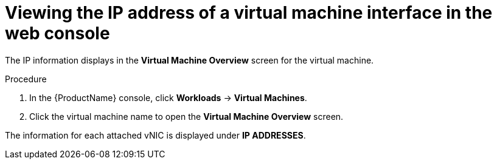 // Module included in the following assemblies:
//
// * cnv_users_guide/cnv-viewing-ip-of-vm-vnic.adoc

[id="cnv-viewing-vmi-ip-web_{context}"]
= Viewing the IP address of a virtual machine interface in the web console

The IP information displays in the *Virtual Machine Overview* screen for the virtual machine. 

.Procedure

. In the {ProductName} console, click *Workloads* -> *Virtual Machines*.
. Click the virtual machine name to open the *Virtual Machine Overview* screen.

The information for each attached vNIC is displayed under *IP ADDRESSES*.

